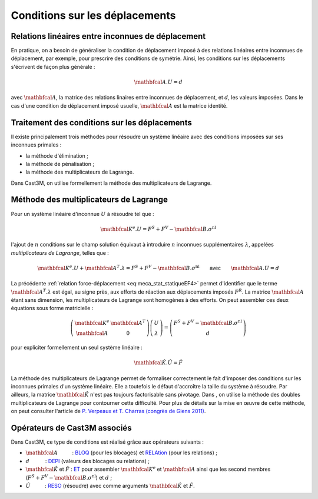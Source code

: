 .. _sec:meca_stat_cl_depi:

Conditions sur les déplacements
===============================

Relations linéaires entre inconnues de déplacement
--------------------------------------------------

En pratique, on a besoin de généraliser la condition de déplacement
imposé à des relations linéaires entre inconnues de déplacement, par
exemple, pour prescrire des conditions de symétrie. Ainsi, les
conditions sur les déplacements s'écrivent de façon plus générale :

.. math::

   \mathbfcal{A}.U = d

avec :math:`\mathbfcal{A}`, la matrice des relations linaires entre inconnues de
déplacement, et :math:`d`, les valeurs imposées. Dans le cas d'une
condition de déplacement imposé usuelle, :math:`\mathbfcal{A}` est la matrice
identité.

Traitement des conditions sur les déplacements
----------------------------------------------

Il existe principalement trois méthodes pour résoudre un système
linéaire avec des conditions imposées sur ses inconnues primales :

-  la méthode d'élimination ;

-  la méthode de pénalisation ;

-  la méthode des multiplicateurs de Lagrange.

Dans Cast3M, on utilise formellement la méthode des multiplicateurs de Lagrange.

Méthode des multiplicateurs de Lagrange
---------------------------------------

Pour un système linéaire d'inconnue \ :math:`U` à résoudre tel que :

.. math:: \mathbfcal{K}^{e}.U=F^S + F^V - \mathbfcal{B}.\sigma^{\textrm{nl}}

l'ajout de :math:`n` conditions sur le champ solution équivaut à
introduire :math:`n` inconnues supplémentaires :math:`\lambda`,
appelées *multiplicateurs de Lagrange*, telles que :

.. math::
   :name: eq:meca_stat_statiqueLagrange1

   \mathbfcal{K}^{e}.U + \mathbfcal{A}^T.\lambda = F^S + F^V - \mathbfcal{B}.\sigma^{\textrm{nl}} \qquad \textsf{avec} \qquad \mathbfcal{A}.U=d

La précédente :ref:`relation force-déplacement <eq:meca_stat_statiqueEF4>` permet d'identifier
que le terme :math:`\mathbfcal{A}^T.\lambda` est égal, au signe près, aux efforts de réaction
aux déplacements imposés \ :math:`F^R`. La matrice :math:`\mathbfcal{A}` étant sans dimension,
les multiplicateurs de Lagrange sont homogènes à des efforts. On peut assembler ces
deux équations sous forme matricielle :

.. math::

   \left(
     \begin{array}{cc}
     \mathbfcal{K}^{e} & \mathbfcal{A}^T \\
     \mathbfcal{A}      & 0
     \end{array}
   \right)
   \left(
     \begin{array}{c}
     U \\
     \lambda
     \end{array}
   \right)
   =
   \left(
     \begin{array}{c}
     F^S + F^V - \mathbfcal{B}.\sigma^{\textrm{nl}} \\
     d
     \end{array}
   \right)

pour expliciter formellement un seul système linéaire :

.. math:: \hat{\mathbfcal{K}}.\hat{U} = \hat{F}

La méthode des multiplicateurs de Lagrange permet de formaliser
correctement le fait d'imposer des conditions sur les inconnues
primales d'un système linéaire. Elle a toutefois le défaut d'accroître
la taille du système à résoudre.
Par ailleurs, la matrice :math:`\hat{\mathbfcal{K}}` n'est pas toujours
factorisable sans pivotage. Dans , on utilise la méthode des doubles
multiplicateurs de Lagrange pour contourner cette difficulté. Pour
plus de détails sur la mise en œuvre de cette méthode, on peut
consulter l'article de `P. Verpeaux et T. Charras (congrès de Giens 2011) <http://www-cast3m.cea.fr/html/Articles/PV_CHAT_Giens2011_CondensationStatique.pdf>`_.

.. _meca_stat_operateurs_associes_2:

Opérateurs de Cast3M associés
-----------------------------

Dans Cast3M, ce type de conditions est réalisé grâce aux opérateurs suivants :

-  :math:`\mathbfcal{A}`          : `BLOQ <http://www-cast3m.cea.fr/index.php?page=notices&notice=BLOQ>`_ (pour les blocages)
   et `RELAtion <http://www-cast3m.cea.fr/index.php?page=notices&notice=RELA>`_ (pour les relations) ;

-  :math:`d`           : `DEPI <http://www-cast3m.cea.fr/index.php?page=notices&notice=DEPI>`_ (valeurs des blocages ou relations) ;

-  :math:`\hat{\mathbfcal{K}}` et :math:`\hat{F}` : `ET <http://www-cast3m.cea.fr/index.php?page=notices&notice=ET>`_
   pour assembler :math:`\mathbfcal{K}^{e}` et :math:`\mathbfcal{A}` ainsi que les second membres
   (:math:`F^S+F^V-\mathbfcal{B}.\sigma^{\textrm{nl}}`) et :math:`d` ;

-  :math:`\hat{U}`          : `RESO <http://www-cast3m.cea.fr/index.php?page=notices&notice=RESO>`_ (résoudre)
   avec comme arguments :math:`\hat{\mathbfcal{K}}` et :math:`\hat{F}`.
